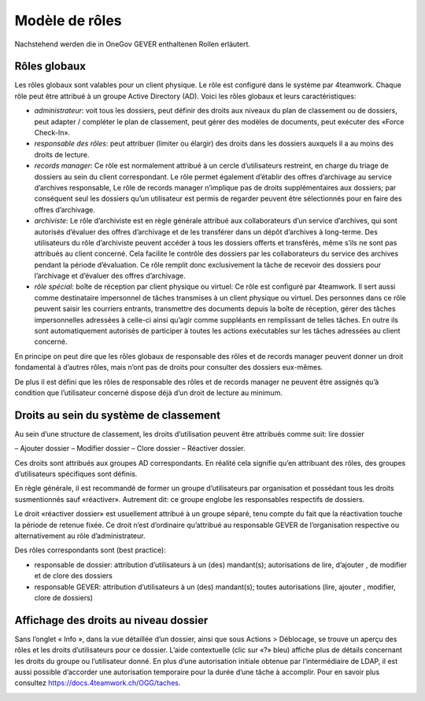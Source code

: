 Modèle de rôles
===============

Nachstehend werden die in OneGov GEVER enthaltenen Rollen erläutert.

Rôles globaux
~~~~~~~~~~~~~
Les rôles globaux sont valables pour un client physique. Le rôle est configuré dans le système par 4teamwork. Chaque rôle peut être attribué à un groupe Active Directory (AD).
Voici les rôles globaux et leurs caractéristiques:

-   *administrateur*: voit tous les dossiers, peut définir des droits aux niveaux du plan de classement ou de dossiers, peut adapter / compléter le plan de classement, peut gérer des modèles de documents, peut exécuter des «Force Check-In».

-   *responsable des rôles*: peut attribuer (limiter ou élargir) des droits dans les dossiers auxquels il a au moins des droits de lecture.

-   *records manager*: Ce rôle est normalement attribué à un cercle d’utilisateurs restreint, en charge du triage de dossiers au sein du client correspondant. Le rôle permet également d’établir des offres d’archivage au service d’archives responsable, Le rôle de records manager n’implique pas de droits supplémentaires aux dossiers; par conséquent seul les dossiers qu’un utilisateur est permis de regarder peuvent être sélectionnés pour en faire des offres d’archivage.

-   *archiviste*: Le rôle d’archiviste est en règle générale attribué aux collaborateurs d’un service d’archives, qui sont autorisés d’évaluer des offres d’archivage et de les transférer dans un dépôt d’archives à long-terme. Des utilisateurs du rôle d’archiviste peuvent accéder à tous les dossiers offerts et transférés, même s’ils ne sont pas attribués au client concerné. Cela facilite le contrôle des dossiers par les collaborateurs du service des archives pendant la période d’évaluation. Ce rôle remplit donc exclusivement la tâche de recevoir des dossiers pour l’archivage et d’évaluer des offres d’archivage.

-   *rôle spécial*:  boîte de réception par client physique ou virtuel: Ce rôle est configuré par 4teamwork. Il sert aussi comme destinataire impersonnel de tâches transmises à un client physique ou virtuel. Des personnes dans ce rôle peuvent saisir les courriers entrants, transmettre des documents depuis la boîte de réception, gérer des tâches impersonnelles adressées à celle-ci ainsi qu’agir comme suppléants en remplissant de telles tâches. En outre ils sont automatiquement autorisés de participer à toutes les actions exécutables sur les tâches adressées au client concerné.

En principe on peut dire que les rôles globaux de responsable des rôles et de records manager peuvent donner un droit fondamental à d’autres rôles, mais n’ont pas de droits pour consulter des dossiers eux-mêmes.

De plus il est défini que les rôles de responsable des rôles et de records manager ne peuvent être assignés qu’à condition que l’utilisateur concerné dispose déjà d’un droit de lecture au minimum.

Droits au sein du système de classement
~~~~~~~~~~~~~~~~~~~~~~~~~~~~~~~~~~~~~~~

Au sein d’une structure de classement, les droits d’utilisation peuvent être attribués comme suit:  lire dossier

–   Ajouter dossier
–   Modifier dossier
–   Clore dossier
–   Réactiver dossier.

Ces droits sont attribués aux groupes AD correspondants. En réalité cela signifie qu’en attribuant des rôles, des groupes d’utilisateurs spécifiques sont définis.

En règle générale, il est recommandé de former un groupe d’utilisateurs par organisation et possédant tous les droits susmentionnés sauf «réactiver». Autrement dit: ce groupe englobe les responsables respectifs de dossiers.

Le droit «réactiver dossier» est usuellement attribué à un groupe séparé, tenu compte du fait que la réactivation touche la période de retenue fixée. Ce droit n’est d’ordinaire qu’attribué au responsable GEVER de l’organisation respective ou alternativement au rôle d’administrateur.

Des rôles correspondants sont (best practice):


-   responsable de dossier: attribution d’utilisateurs à un (des) mandant(s); autorisations de lire, d’ajouter , de modifier et de clore des dossiers
-   responsable GEVER:  attribution d’utilisateurs à un (des) mandant(s); toutes autorisations (lire, ajouter , modifier, clore de dossiers)


Affichage des droits au niveau dossier
~~~~~~~~~~~~~~~~~~~~~~~~~~~~~~~~~~~~~~
Sans l’onglet « Info », dans la vue détaillée d’un dossier, ainsi que sous Actions > Déblocage, se trouve un aperçu des rôles et les droits d’utilisateurs pour ce dossier. L’aide contextuelle (clic sur «?» bleu) affiche plus de détails concernant les droits du groupe ou l’utilisateur donné. En plus d’une autorisation initiale obtenue par l’intermédiaire de LDAP, il est aussi possible d’accorder une autorisation temporaire pour la durée d’une tâche à accomplir. Pour en savoir plus consultez https://docs.4teamwork.ch/OGG/taches.

|img-rollenmodell-1|

.. |img-rollenmodell-1| image:: img/media/img-rollenmodell-1.png
